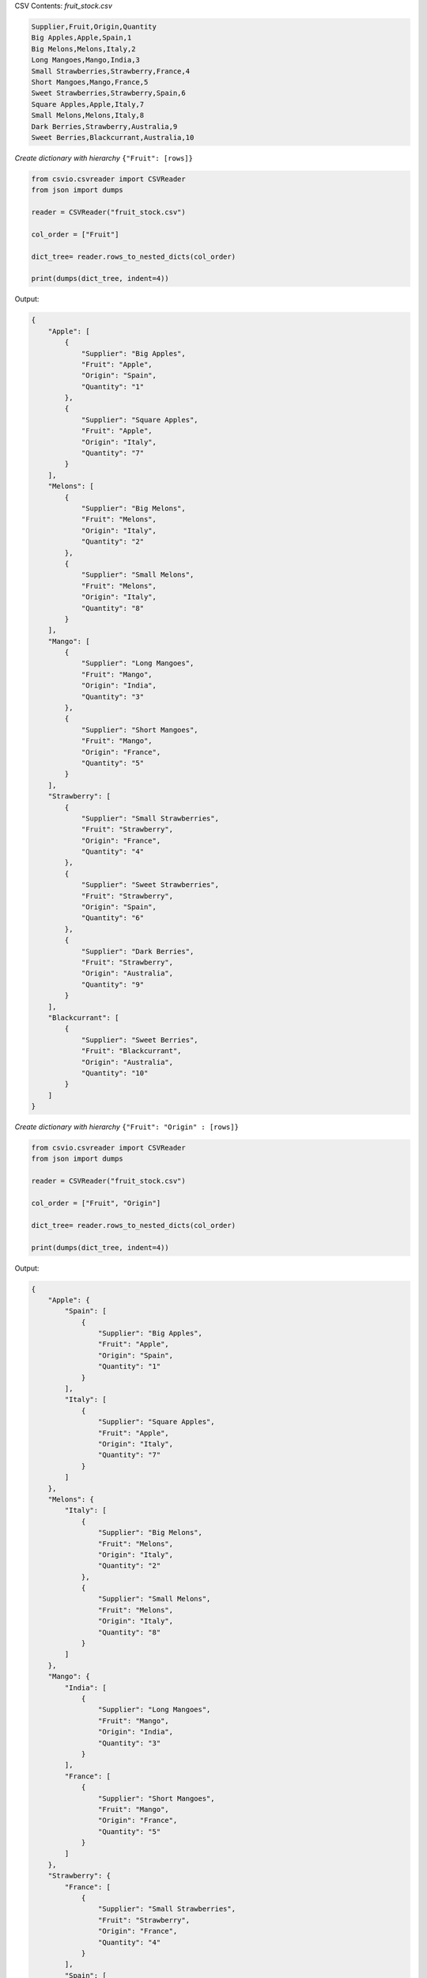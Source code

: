
.. start-rows_to_nested_dicts

CSV Contents: *fruit_stock.csv*

.. code-block:: bash

    Supplier,Fruit,Origin,Quantity
    Big Apples,Apple,Spain,1
    Big Melons,Melons,Italy,2
    Long Mangoes,Mango,India,3
    Small Strawberries,Strawberry,France,4
    Short Mangoes,Mango,France,5
    Sweet Strawberries,Strawberry,Spain,6
    Square Apples,Apple,Italy,7
    Small Melons,Melons,Italy,8
    Dark Berries,Strawberry,Australia,9
    Sweet Berries,Blackcurrant,Australia,10

*Create dictionary with hierarchy* ``{"Fruit": [rows]}``

.. code-block:: python

    from csvio.csvreader import CSVReader
    from json import dumps

    reader = CSVReader("fruit_stock.csv")

    col_order = ["Fruit"]

    dict_tree= reader.rows_to_nested_dicts(col_order)

    print(dumps(dict_tree, indent=4))


Output:

.. code-block:: bash

    {
        "Apple": [
            {
                "Supplier": "Big Apples",
                "Fruit": "Apple",
                "Origin": "Spain",
                "Quantity": "1"
            },
            {
                "Supplier": "Square Apples",
                "Fruit": "Apple",
                "Origin": "Italy",
                "Quantity": "7"
            }
        ],
        "Melons": [
            {
                "Supplier": "Big Melons",
                "Fruit": "Melons",
                "Origin": "Italy",
                "Quantity": "2"
            },
            {
                "Supplier": "Small Melons",
                "Fruit": "Melons",
                "Origin": "Italy",
                "Quantity": "8"
            }
        ],
        "Mango": [
            {
                "Supplier": "Long Mangoes",
                "Fruit": "Mango",
                "Origin": "India",
                "Quantity": "3"
            },
            {
                "Supplier": "Short Mangoes",
                "Fruit": "Mango",
                "Origin": "France",
                "Quantity": "5"
            }
        ],
        "Strawberry": [
            {
                "Supplier": "Small Strawberries",
                "Fruit": "Strawberry",
                "Origin": "France",
                "Quantity": "4"
            },
            {
                "Supplier": "Sweet Strawberries",
                "Fruit": "Strawberry",
                "Origin": "Spain",
                "Quantity": "6"
            },
            {
                "Supplier": "Dark Berries",
                "Fruit": "Strawberry",
                "Origin": "Australia",
                "Quantity": "9"
            }
        ],
        "Blackcurrant": [
            {
                "Supplier": "Sweet Berries",
                "Fruit": "Blackcurrant",
                "Origin": "Australia",
                "Quantity": "10"
            }
        ]
    }

*Create dictionary with hierarchy* ``{"Fruit": "Origin" : [rows]}``

.. code-block:: python

    from csvio.csvreader import CSVReader
    from json import dumps

    reader = CSVReader("fruit_stock.csv")

    col_order = ["Fruit", "Origin"]

    dict_tree= reader.rows_to_nested_dicts(col_order)

    print(dumps(dict_tree, indent=4))

Output:

.. code-block:: bash

    {
        "Apple": {
            "Spain": [
                {
                    "Supplier": "Big Apples",
                    "Fruit": "Apple",
                    "Origin": "Spain",
                    "Quantity": "1"
                }
            ],
            "Italy": [
                {
                    "Supplier": "Square Apples",
                    "Fruit": "Apple",
                    "Origin": "Italy",
                    "Quantity": "7"
                }
            ]
        },
        "Melons": {
            "Italy": [
                {
                    "Supplier": "Big Melons",
                    "Fruit": "Melons",
                    "Origin": "Italy",
                    "Quantity": "2"
                },
                {
                    "Supplier": "Small Melons",
                    "Fruit": "Melons",
                    "Origin": "Italy",
                    "Quantity": "8"
                }
            ]
        },
        "Mango": {
            "India": [
                {
                    "Supplier": "Long Mangoes",
                    "Fruit": "Mango",
                    "Origin": "India",
                    "Quantity": "3"
                }
            ],
            "France": [
                {
                    "Supplier": "Short Mangoes",
                    "Fruit": "Mango",
                    "Origin": "France",
                    "Quantity": "5"
                }
            ]
        },
        "Strawberry": {
            "France": [
                {
                    "Supplier": "Small Strawberries",
                    "Fruit": "Strawberry",
                    "Origin": "France",
                    "Quantity": "4"
                }
            ],
            "Spain": [
                {
                    "Supplier": "Sweet Strawberries",
                    "Fruit": "Strawberry",
                    "Origin": "Spain",
                    "Quantity": "6"
                }
            ],
            "Australia": [
                {
                    "Supplier": "Dark Berries",
                    "Fruit": "Strawberry",
                    "Origin": "Australia",
                    "Quantity": "9"
                }
            ]
        },
        "Blackcurrant": {
            "Australia": [
                {
                    "Supplier": "Sweet Berries",
                    "Fruit": "Blackcurrant",
                    "Origin": "Australia",
                    "Quantity": "10"
                }
            ]
        }
    }

*Construct a dictionary with number of rows for each unique* ``Origin``

.. code-block:: python

    from csvio.csvreader import CSVReader
    from json import dumps

    reader = CSVReader("fruit_stock.csv")

    col_order = ["Origin"]

    origin_fruit_count = {}
    dict_tree = reader.rows_to_nested_dicts(col_order)

    for origin in dict_tree:
        origin_fruit_count.setdefault(origin, len(dict_tree[origin]))

    print(dumps(origin_fruit_count, indent=4))

Output:

.. code-block:: bash

    {
        "Spain": 2,
        "Italy": 3,
        "India": 1,
        "France": 2,
        "Australia": 2
    }

.. end-rows_to_nested_dicts
